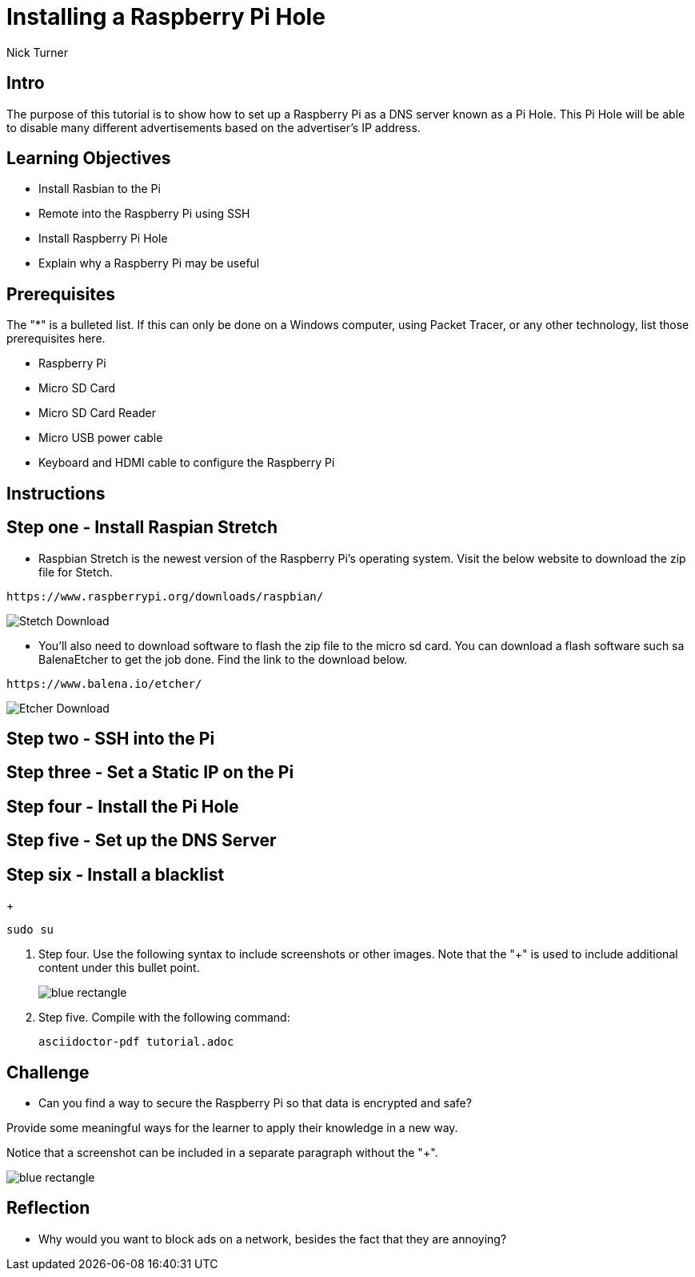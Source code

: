 = Installing a Raspberry Pi Hole

Nick Turner

== Intro

The purpose of this tutorial is to show how to set up a Raspberry Pi as a DNS server known as a Pi Hole. This Pi Hole will be able to disable many different advertisements based on the advertiser's IP address. 

== Learning Objectives

* Install Rasbian to the Pi
* Remote into the Raspberry Pi using SSH
* Install Raspberry Pi Hole
* Explain why a Raspberry Pi may be useful

== Prerequisites

The "*" is a bulleted list. If this can only be done on a Windows computer, using Packet Tracer, or any other technology, list those prerequisites here.

* Raspberry Pi 
* Micro SD Card
* Micro SD Card Reader
* Micro USB power cable
* Keyboard and HDMI cable to configure the Raspberry Pi

== Instructions

== Step one - Install Raspian Stretch

* Raspbian Stretch is the newest version of the Raspberry Pi's operating system. Visit the below website to download the zip file for Stetch. 
 
```
https://www.raspberrypi.org/downloads/raspbian/
```

image::Stetch Download.png[]


* You'll also need to download software to flash the zip file to the micro sd card. You can download a flash software such sa BalenaEtcher to get the job done. Find the link to the download below. 

```
https://www.balena.io/etcher/
```
image::Etcher Download.png[]

== Step two - SSH into the Pi
== Step three - Set a Static IP on the Pi
== Step four - Install the Pi Hole
== Step five - Set up the DNS Server
== Step six - Install a blacklist
+
```
sudo su
```
. Step four. Use the following syntax to include screenshots or other images. Note that the "+" is used to include additional content under this bullet point.
+
image::blue-rectangle.png[]
. Step five. Compile with the following command:
+
```
asciidoctor-pdf tutorial.adoc
```

== Challenge

* Can you find a way to secure the Raspberry Pi so that data is encrypted and safe?

Provide some meaningful ways for the learner to apply their knowledge in a new way.

Notice that a screenshot can be included in a separate paragraph without the "+".

image::blue-rectangle.png[]

== Reflection

* Why would you want to block ads on a network, besides the fact that they are annoying?
